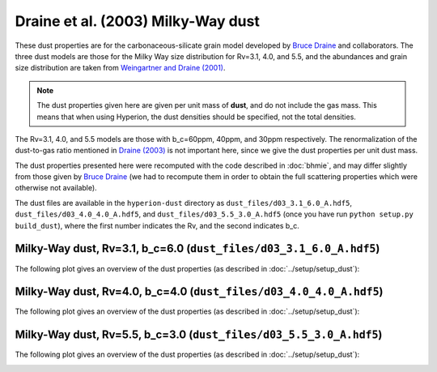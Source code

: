 Draine et al. (2003) Milky-Way dust
===================================

These dust properties are for the carbonaceous-silicate grain model developed
by `Bruce Draine`_ and collaborators. The three dust models are those for the
Milky Way size distribution for Rv=3.1, 4.0, and 5.5, and the abundances and
grain size distribution are taken from `Weingartner and Draine (2001)`_.

.. note:: The dust properties given here are given per unit mass of **dust**,
          and do not include the gas mass. This means that when using Hyperion,
          the dust densities should be specified, not the total densities.

The Rv=3.1, 4.0, and 5.5 models are those with b_c=60ppm,
40ppm, and 30ppm respectively. The renormalization of the dust-to-gas ratio
mentioned in `Draine (2003)`_ is not important here, since we give the dust
properties per unit dust mass.

The dust properties presented here were recomputed with the code described in
:doc:`bhmie`, and may differ slightly from those given by `Bruce Draine`_ (we
had to recompute them in order to obtain the full scattering properties which
were otherwise not available).

The dust files are available in the ``hyperion-dust`` directory as
``dust_files/d03_3.1_6.0_A.hdf5``, ``dust_files/d03_4.0_4.0_A.hdf5``, and
``dust_files/d03_5.5_3.0_A.hdf5`` (once you have run
``python setup.py build_dust``), where the first number indicates the Rv, and
the second indicates b_c.

Milky-Way dust, Rv=3.1, b_c=6.0 (``dust_files/d03_3.1_6.0_A.hdf5``)
-------------------------------------------------------------------

The following plot gives an overview of the dust properties (as described in
:doc:`../setup/setup_dust`):

.. image:: d03_3.1_6.0_A.png
    :width: 800px
    :align: center
    
Milky-Way dust, Rv=4.0, b_c=4.0 (``dust_files/d03_4.0_4.0_A.hdf5``)
-------------------------------------------------------------------

The following plot gives an overview of the dust properties (as described in
:doc:`../setup/setup_dust`):

.. image:: d03_4.0_4.0_A.png
    :width: 800px
    :align: center
    
Milky-Way dust, Rv=5.5, b_c=3.0 (``dust_files/d03_5.5_3.0_A.hdf5``)
-------------------------------------------------------------------

The following plot gives an overview of the dust properties (as described in
:doc:`../setup/setup_dust`):

.. image:: d03_5.5_3.0_A.png
    :width: 800px
    :align: center

.. _Draine (2003): http://adsabs.harvard.edu/abs/2003ARA%26A..41..241D
.. _Bruce Draine: http://www.astro.princeton.edu/~draine/dust/dustmix.html 
.. _Weingartner and Draine (2001): http://adsabs.harvard.edu/abs/2001ApJ...548..296W
